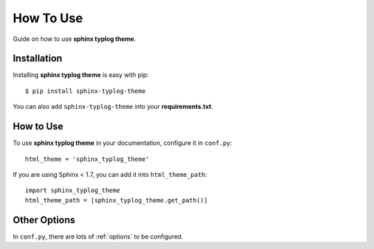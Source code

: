 How To Use
==========

Guide on how to use **sphinx typlog theme**.

Installation
------------

Installing **sphinx typlog theme** is easy with pip::

    $ pip install sphinx-typlog-theme

You can also add ``sphinx-typlog-theme`` into your **requirements.txt**.

How to Use
----------

To use **sphinx typlog theme** in your documentation, configure it in
``conf.py``::

    html_theme = 'sphinx_typlog_theme'

If you are using Sphinx < 1.7, you can add it into ``html_theme_path``::

    import sphinx_typlog_theme
    html_theme_path = [sphinx_typlog_theme.get_path()]

Other Options
-------------

In ``conf.py``, there are lots of :ref:`options` to be configured.
